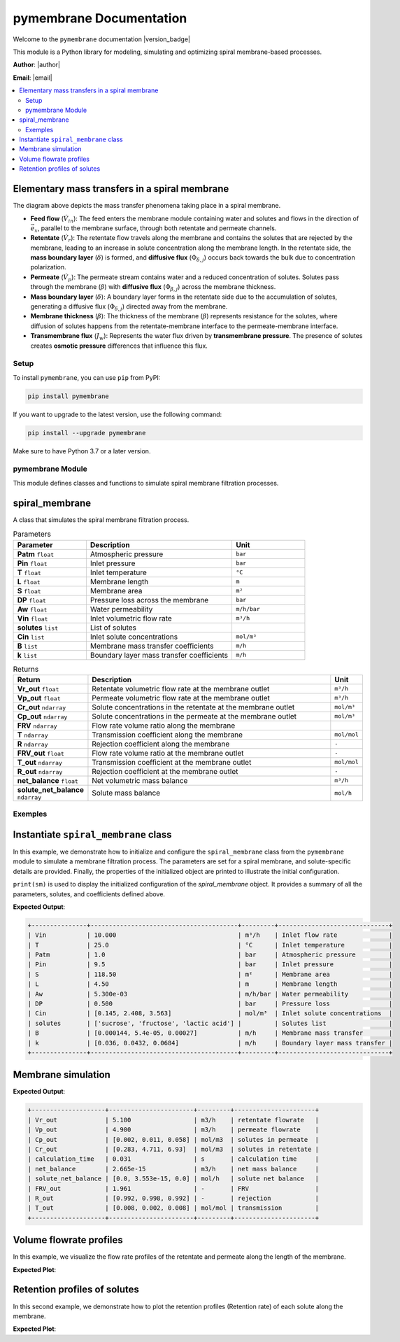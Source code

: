 =========================================
pymembrane Documentation
=========================================


Welcome to the ``pymembrane`` documentation |version_badge|

This module is a Python library for modeling, simulating and optimizing spiral membrane-based processes.

.. container:: important custom-box

   **Author**: |author|

   **Email**: |email|







.. contents::
    :local:

Elementary mass transfers in a spiral membrane
----------------------------------------------

.. image:: _static/membrane_svg.svg
   :align: center
   :alt: Elementary mass transfers in a spiral membrane
   :width: 100%

The diagram above depicts the mass transfer phenomena taking place in a spiral membrane.

- **Feed flow** (:math:`\dot{V}_{in}`): The feed enters the membrane module containing water and solutes and flows in the direction of :math:`\vec{e}_x`, parallel to the membrane surface, through both retentate and permeate channels.
- **Retentate** (:math:`\dot{V}_{r}`): The retentate flow travels along the membrane and contains the solutes that are rejected by the membrane, leading to an increase in solute concentration along the membrane length. In the retentate side, the **mass boundary layer** (:math:`\delta`) is formed, and **diffusive flux** (:math:`\Phi_{\delta, j}`) occurs back towards the bulk due to concentration polarization.
- **Permeate** (:math:`\dot{V}_{p}`): The permeate stream contains water and a reduced concentration of solutes. Solutes pass through the membrane (:math:`\beta`) with **diffusive flux** (:math:`\Phi_{\beta, j}`) across the membrane thickness.
- **Mass boundary layer** (:math:`\delta`): A boundary layer forms in the retentate side due to the accumulation of solutes, generating a diffusive flux (:math:`\Phi_{\delta, j}`) directed away from the membrane.
- **Membrane thickness** (:math:`\beta`): The thickness of the membrane (:math:`\beta`) represents resistance for the solutes, where diffusion of solutes happens from the retentate-membrane interface to the permeate-membrane interface.
- **Transmembrane flux** (:math:`J_w`): Represents the water flux driven by **transmembrane pressure**. The presence of solutes creates **osmotic pressure** differences that influence this flux.


Setup
=====
.. image:: https://img.shields.io/badge/PyPI-pymembrane-blue.svg
   :target: https://pypi.org/project/pymembrane/
   :alt: pymembrane on PyPI
   :align: left

To install ``pymembrane``, you can use ``pip`` from PyPI:



.. code-block:: bash

    pip install pymembrane

If you want to upgrade to the latest version, use the following command:

.. code-block:: bash

    pip install --upgrade pymembrane

Make sure to have Python 3.7 or a later version.




pymembrane Module
=================

This module defines classes and functions to simulate spiral membrane filtration processes.

spiral_membrane
---------------
.. class:: spiral_membrane(**args)

    A class that simulates the spiral membrane filtration process.


    .. container:: parameter-box

        .. list-table:: Parameters
           :widths: 25 50 25
           :header-rows: 1
           :class: param-table

           * - **Parameter**
             - **Description**
             - **Unit**
           * - **Patm** ``float``
             - Atmospheric pressure 
             - ``bar``
           * - **Pin** ``float``
             - Inlet pressure 
             - ``bar``
           * - **T** ``float``
             - Inlet temperature 
             - ``°C``
           * - **L** ``float``
             - Membrane length 
             - ``m``
           * - **S** ``float``
             - Membrane area 
             - ``m²``
           * - **DP** ``float``
             - Pressure loss across the membrane 
             - ``bar``
           * - **Aw** ``float``
             - Water permeability 
             - ``m/h/bar``
           * - **Vin** ``float``
             - Inlet volumetric flow rate 
             - ``m³/h``
           * - **solutes** ``list``
             - List of solutes
             - 
           * - **Cin** ``list``
             - Inlet solute concentrations 
             - ``mol/m³``
           * - **B** ``list``
             - Membrane mass transfer coefficients 
             - ``m/h``
           * - **k** ``list``
             - Boundary layer mass transfer coefficients 
             - ``m/h``


    .. container:: returns-box

        .. list-table:: Returns
           :widths: 17 75 8
           :header-rows: 1
           :class: return-table

           * - **Return**
             - **Description**
             - **Unit**
           * - **Vr_out** ``float``
             - Retentate volumetric flow rate at the membrane outlet 
             - ``m³/h``
           * - **Vp_out** ``float``
             - Permeate volumetric flow rate at the membrane outlet 
             - ``m³/h``
           * - **Cr_out** ``ndarray``
             - Solute concentrations in the retentate at the membrane outlet
             - ``mol/m³``
           * - **Cp_out** ``ndarray``
             - Solute concentrations in the permeate at the membrane outlet
             - ``mol/m³``
           * - **FRV** ``ndarray``
             - Flow rate volume ratio along the membrane
             - 
           * - **T** ``ndarray``
             - Transmission coefficient along the membrane
             - ``mol/mol``
           * - **R** ``ndarray``
             - Rejection coefficient along the membrane
             - ``-``
           * - **FRV_out** ``float``
             - Flow rate volume ratio at the membrane outlet
             - ``-``
           * - **T_out** ``ndarray``
             - Transmission coefficient at the membrane outlet
             - ``mol/mol``
           * - **R_out** ``ndarray``
             - Rejection coefficient at the membrane outlet
             - ``-``
           * - **net_balance** ``float``
             - Net volumetric mass balance
             - ``m³/h``
           * - **solute_net_balance** ``ndarray``
             - Solute mass balance
             - ``mol/h``

.. method:: spiral_membrane.calcul(solver_method='taylor', taylor_terms=2)

        Simulates the filtration process.

        .. container:: parameter-box

          .. list-table:: Parameters
              :widths: 25 75 
              :header-rows: 1
              :class: return-table

              * - **solver_method** ``str``
                - The method used for solving concentration at the membrane interface.

              * -
                - Options are ``'fsolve'``, ``'root'``, ``'taylor'`` (default), ``'fixed_point'``.
              
              * - **taylor_terms** ``int``
                - Number of terms to use in the Taylor series approximation (if applicable).

Exemples
========

Instantiate ``spiral_membrane`` class
-------------------------------------

In this example, we demonstrate how to initialize and configure the ``spiral_membrane`` class from the ``pymembrane`` module to simulate a membrane filtration process. The parameters are set for a spiral membrane, and solute-specific details are provided. Finally, the properties of the initialized object are printed to illustrate the initial configuration.

.. code-block:: python
   :linenos:

   from pymembrane.membrane import membrane

   # Instantiate the spiral membrane object with key parameters
   sm = membrane.spiral_membrane(
       L=4.5,        # Length of the membrane in meters
       DP=0.5,       # Pressure loss across the membrane in bar
       S=118.5,      # Membrane area in m²
       Pin=9.5,      # Inlet pressure in bar
       Vin=10.0,     # Inlet volumetric flow rate in m³/h
       T=25          # Inlet temperature in °C
                                )

   # Specify the solutes present in the feed solution
   sm.solutes = ['sucrose', 'fructose', 'lactic acid']

   # Set the membrane mass transfer coefficients (B) for each solute in m/h
   sm.B = [0.000144, 5.4e-05, 0.00027]

   # Set the boundary layer mass transfer coefficients (k) for each solute in m/h
   sm.k = [0.036, 0.0432, 0.0684]

   # Set the inlet concentrations of each solute in the feed stream in mol/m³
   sm.Cin = [0.1454, 2.4083, 3.5628]

   # Print the details of the membrane configuration
   print(sm)

``print(sm)`` is used to display the initialized configuration of the `spiral_membrane` object.
It provides a summary of all the parameters, solutes, and coefficients defined above. 

**Expected Output**:

.. code-block:: text

    +---------------+----------------------------------------+---------+------------------------------+
    | Vin           | 10.000                                 | m³/h    | Inlet flow rate              |
    | T             | 25.0                                   | °C      | Inlet temperature            |
    | Patm          | 1.0                                    | bar     | Atmospheric pressure         |
    | Pin           | 9.5                                    | bar     | Inlet pressure               |
    | S             | 118.50                                 | m²      | Membrane area                |
    | L             | 4.50                                   | m       | Membrane length              |
    | Aw            | 5.300e-03                              | m/h/bar | Water permeability           |
    | DP            | 0.500                                  | bar     | Pressure loss                |
    | Cin           | [0.145, 2.408, 3.563]                  | mol/m³  | Inlet solute concentrations  |
    | solutes       | ['sucrose', 'fructose', 'lactic acid'] |         | Solutes list                 |
    | B             | [0.000144, 5.4e-05, 0.00027]           | m/h     | Membrane mass transfer       |
    | k             | [0.036, 0.0432, 0.0684]                | m/h     | Boundary layer mass transfer |
    +---------------+----------------------------------------+---------+------------------------------+

Membrane simulation
-------------------

.. code-block:: python
    :linenos:
    :emphasize-lines: 2

    # Run the membrane simulation
    sm.calcul()
    # Print the summary results after the simulation
    print(sm.res)

**Expected Output**:

.. code-block:: text

    +--------------------+-----------------------+---------+----------------------+
    | Vr_out             | 5.100                 | m3/h    | retentate flowrate   |
    | Vp_out             | 4.900                 | m3/h    | permeate flowrate    |
    | Cp_out             | [0.002, 0.011, 0.058] | mol/m3  | solutes in permeate  |
    | Cr_out             | [0.283, 4.711, 6.93]  | mol/m3  | solutes in retentate |
    | calculation_time   | 0.031                 | s       | calculation time     |
    | net_balance        | 2.665e-15             | m3/h    | net mass balance     |
    | solute_net_balance | [0.0, 3.553e-15, 0.0] | mol/h   | solute net balance   |
    | FRV_out            | 1.961                 | -       | FRV                  |
    | R_out              | [0.992, 0.998, 0.992] | -       | rejection            |
    | T_out              | [0.008, 0.002, 0.008] | mol/mol | transmission         |
    +--------------------+-----------------------+---------+----------------------+

Volume flowrate profiles
------------------------
In this example, we visualize the flow rate profiles of the retentate and permeate along the length of the membrane.

.. code-block:: python
    :linenos:
    :emphasize-lines: 2, 3

    import matplotlib.pyplot as plt
    plt.plot(sm.res.x[0:], sm.res.Vr[0:], label="Retentate")
    plt.plot(sm.res.x[0:], sm.res.Vp[0:], label="Permeate")
    plt.xlabel("Membrane position [m]")
    plt.ylabel("Volume flowrate [m³/h]")
    plt.grid()
    plt.legend()
    plt.show()

**Expected Plot**:

.. plot::
    :caption: Flowrate profiles along the membrane

    from pymembrane.membrane import membrane

    # Instantiate the spiral membrane object with key parameters
    sm = membrane.spiral_membrane(
        L=4.5,        # Length of the membrane in meters
        DP=0.5,       # Pressure loss across the membrane in bar
        S=118.5,      # Membrane area in m²
        Pin=9.5,      # Inlet pressure in bar
        Vin=10.0,     # Inlet volumetric flow rate in m³/h
        T=25          # Inlet temperature in °C
    )

    # Specify the solutes present in the feed solution
    sm.solutes = ['sucrose', 'fructose', 'lactic acid']

    # Set the membrane mass transfer coefficients (B) for each solute
    sm.B = [0.000144, 5.4e-05, 0.00027]  # in m/h

    # Set the boundary layer mass transfer coefficients (k) for each solute
    sm.k = [0.036, 0.0432, 0.0684]       # in m/h

    # Set the inlet concentrations of each solute in the feed stream
    sm.Cin = [0.1454, 2.4083, 3.5628]     # in mol/m³

    # Calculate the spiral membrane process
    sm.calcul()
    import matplotlib.pyplot as plt

    # Plot the retentate and permeate volume flowrate profiles along the membrane
    plt.plot(sm.res.x[0:], sm.res.Vr[0:], label="Retentate")
    plt.plot(sm.res.x[0:], sm.res.Vp[0:], label="Permeate")
    plt.xlabel("Membrane position [m]", fontsize=14)
    plt.ylabel("Volume flowrate [m³/h]", fontsize=14)
    plt.grid()
    plt.legend(fontsize=14)
    plt.tight_layout()
    plt.show()

Retention profiles of solutes
-----------------------------

In this second example, we demonstrate how to plot the retention profiles (Retention rate) of each solute along the membrane.

.. code-block:: python
    :linenos:

    for i in range(len(sm.solutes)):
        plt.plot(sm.res.x[1:],sm.res.R[i,1:],label=sm.solutes[i])

**Expected Plot**:

.. plot::
   :caption: Retention of solutes along the membrane

   import matplotlib.pyplot as plt
   from pymembrane.membrane import membrane

   # Initialize the spiral membrane object
   sm = membrane.spiral_membrane(
       L=4.5, DP=0.5, S=118.5, Pin=9.5, Vin=10.0, T=25
   )

   # Specify solutes, mass transfer coefficients, and inlet concentrations
   sm.solutes = ['sucrose', 'fructose', 'lactic acid']
   sm.B = [0.000144, 5.4e-05, 0.00027]
   sm.k = [0.036, 0.0432, 0.0684]
   sm.Cin = [0.1454, 2.4083, 3.5628]

   # Run the simulation
   sm.calcul()

   # Plot the retention profiles
   for i in range(len(sm.solutes)):
       plt.plot(sm.res.x[1:], sm.res.R[i, 1:], label=sm.solutes[i])

   plt.xlabel("Membrane position [m]", fontsize=14)
   plt.ylabel("Retention rate", fontsize=14)
   plt.grid()
   plt.legend(fontsize=14)
   plt.tight_layout()
   plt.show()
























